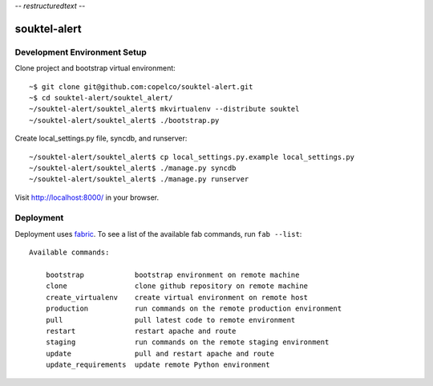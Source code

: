 -*- restructuredtext -*-

souktel-alert
=============

Development Environment Setup
-----------------------------

Clone project and bootstrap virtual environment::

    ~$ git clone git@github.com:copelco/souktel-alert.git
    ~$ cd souktel-alert/souktel_alert/
    ~/souktel-alert/souktel_alert$ mkvirtualenv --distribute souktel
    ~/souktel-alert/souktel_alert$ ./bootstrap.py

Create local_settings.py file, syncdb, and runserver::

    ~/souktel-alert/souktel_alert$ cp local_settings.py.example local_settings.py
    ~/souktel-alert/souktel_alert$ ./manage.py syncdb
    ~/souktel-alert/souktel_alert$ ./manage.py runserver

Visit http://localhost:8000/ in your browser.

Deployment
----------

Deployment uses `fabric <http://docs.fabfile.org/>`_. To see a list of the
available fab commands, run ``fab --list``::

    Available commands:

        bootstrap            bootstrap environment on remote machine
        clone                clone github repository on remote machine
        create_virtualenv    create virtual environment on remote host
        production           run commands on the remote production environment
        pull                 pull latest code to remote environment
        restart              restart apache and route
        staging              run commands on the remote staging environment
        update               pull and restart apache and route
        update_requirements  update remote Python environment
 